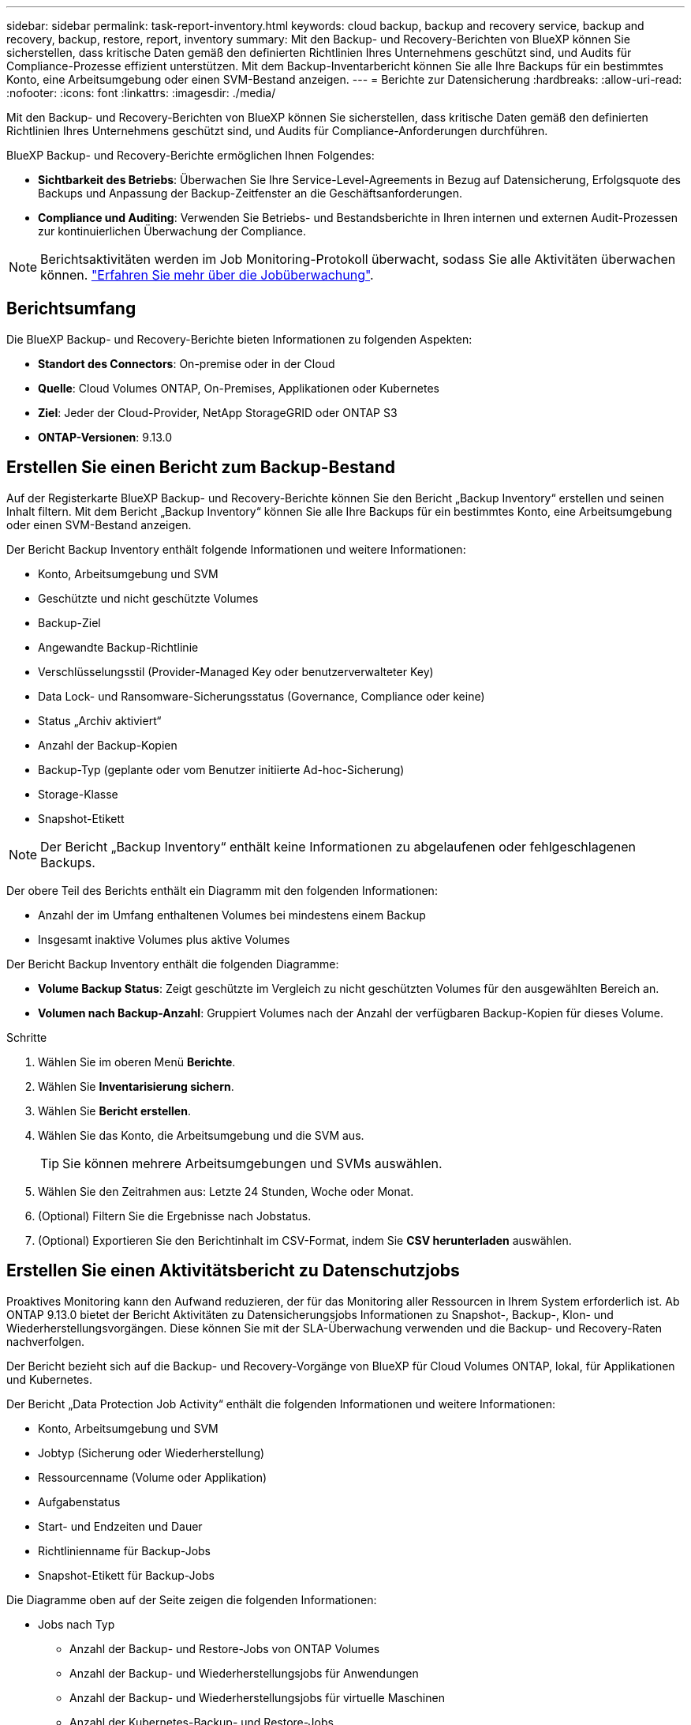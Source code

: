 ---
sidebar: sidebar 
permalink: task-report-inventory.html 
keywords: cloud backup, backup and recovery service, backup and recovery, backup, restore, report, inventory 
summary: Mit den Backup- und Recovery-Berichten von BlueXP können Sie sicherstellen, dass kritische Daten gemäß den definierten Richtlinien Ihres Unternehmens geschützt sind, und Audits für Compliance-Prozesse effizient unterstützen. Mit dem Backup-Inventarbericht können Sie alle Ihre Backups für ein bestimmtes Konto, eine Arbeitsumgebung oder einen SVM-Bestand anzeigen. 
---
= Berichte zur Datensicherung
:hardbreaks:
:allow-uri-read: 
:nofooter: 
:icons: font
:linkattrs: 
:imagesdir: ./media/


[role="lead"]
Mit den Backup- und Recovery-Berichten von BlueXP können Sie sicherstellen, dass kritische Daten gemäß den definierten Richtlinien Ihres Unternehmens geschützt sind, und Audits für Compliance-Anforderungen durchführen.

BlueXP Backup- und Recovery-Berichte ermöglichen Ihnen Folgendes:

* *Sichtbarkeit des Betriebs*: Überwachen Sie Ihre Service-Level-Agreements in Bezug auf Datensicherung, Erfolgsquote des Backups und Anpassung der Backup-Zeitfenster an die Geschäftsanforderungen.
* *Compliance und Auditing*: Verwenden Sie Betriebs- und Bestandsberichte in Ihren internen und externen Audit-Prozessen zur kontinuierlichen Überwachung der Compliance.



NOTE: Berichtsaktivitäten werden im Job Monitoring-Protokoll überwacht, sodass Sie alle Aktivitäten überwachen können. link:task-monitor-backup-jobs.html["Erfahren Sie mehr über die Jobüberwachung"].



== Berichtsumfang

Die BlueXP Backup- und Recovery-Berichte bieten Informationen zu folgenden Aspekten:

* *Standort des Connectors*: On-premise oder in der Cloud
* *Quelle*: Cloud Volumes ONTAP, On-Premises, Applikationen oder Kubernetes
* *Ziel*: Jeder der Cloud-Provider, NetApp StorageGRID oder ONTAP S3
* *ONTAP-Versionen*: 9.13.0




== Erstellen Sie einen Bericht zum Backup-Bestand

Auf der Registerkarte BlueXP Backup- und Recovery-Berichte können Sie den Bericht „Backup Inventory“ erstellen und seinen Inhalt filtern. Mit dem Bericht „Backup Inventory“ können Sie alle Ihre Backups für ein bestimmtes Konto, eine Arbeitsumgebung oder einen SVM-Bestand anzeigen.

Der Bericht Backup Inventory enthält folgende Informationen und weitere Informationen:

* Konto, Arbeitsumgebung und SVM
* Geschützte und nicht geschützte Volumes
* Backup-Ziel
* Angewandte Backup-Richtlinie
* Verschlüsselungsstil (Provider-Managed Key oder benutzerverwalteter Key)
* Data Lock- und Ransomware-Sicherungsstatus (Governance, Compliance oder keine)
* Status „Archiv aktiviert“
* Anzahl der Backup-Kopien
* Backup-Typ (geplante oder vom Benutzer initiierte Ad-hoc-Sicherung)
* Storage-Klasse
* Snapshot-Etikett



NOTE: Der Bericht „Backup Inventory“ enthält keine Informationen zu abgelaufenen oder fehlgeschlagenen Backups.

Der obere Teil des Berichts enthält ein Diagramm mit den folgenden Informationen:

* Anzahl der im Umfang enthaltenen Volumes bei mindestens einem Backup
* Insgesamt inaktive Volumes plus aktive Volumes


Der Bericht Backup Inventory enthält die folgenden Diagramme:

* *Volume Backup Status*: Zeigt geschützte im Vergleich zu nicht geschützten Volumes für den ausgewählten Bereich an.
* *Volumen nach Backup-Anzahl*: Gruppiert Volumes nach der Anzahl der verfügbaren Backup-Kopien für dieses Volume.


.Schritte
. Wählen Sie im oberen Menü *Berichte*.
. Wählen Sie *Inventarisierung sichern*.
. Wählen Sie *Bericht erstellen*.
. Wählen Sie das Konto, die Arbeitsumgebung und die SVM aus.
+

TIP: Sie können mehrere Arbeitsumgebungen und SVMs auswählen.

. Wählen Sie den Zeitrahmen aus: Letzte 24 Stunden, Woche oder Monat.
. (Optional) Filtern Sie die Ergebnisse nach Jobstatus.
. (Optional) Exportieren Sie den Berichtinhalt im CSV-Format, indem Sie *CSV herunterladen* auswählen.




== Erstellen Sie einen Aktivitätsbericht zu Datenschutzjobs

Proaktives Monitoring kann den Aufwand reduzieren, der für das Monitoring aller Ressourcen in Ihrem System erforderlich ist. Ab ONTAP 9.13.0 bietet der Bericht Aktivitäten zu Datensicherungsjobs Informationen zu Snapshot-, Backup-, Klon- und Wiederherstellungsvorgängen. Diese können Sie mit der SLA-Überwachung verwenden und die Backup- und Recovery-Raten nachverfolgen.

Der Bericht bezieht sich auf die Backup- und Recovery-Vorgänge von BlueXP für Cloud Volumes ONTAP, lokal, für Applikationen und Kubernetes.

Der Bericht „Data Protection Job Activity“ enthält die folgenden Informationen und weitere Informationen:

* Konto, Arbeitsumgebung und SVM
* Jobtyp (Sicherung oder Wiederherstellung)
* Ressourcenname (Volume oder Applikation)
* Aufgabenstatus
* Start- und Endzeiten und Dauer
* Richtlinienname für Backup-Jobs
* Snapshot-Etikett für Backup-Jobs


Die Diagramme oben auf der Seite zeigen die folgenden Informationen:

* Jobs nach Typ
+
** Anzahl der Backup- und Restore-Jobs von ONTAP Volumes
** Anzahl der Backup- und Wiederherstellungsjobs für Anwendungen
** Anzahl der Backup- und Wiederherstellungsjobs für virtuelle Maschinen
** Anzahl der Kubernetes-Backup- und Restore-Jobs


* Tägliche Jobaktivität


.Schritte
. Wählen Sie im oberen Menü *Berichte*.
. Wählen Sie *Data Protection Job activity*.
. Wählen Sie *Bericht erstellen*.
. Wählen Sie das Konto, die Arbeitsumgebung und die SVM aus.
. Wählen Sie den Zeitrahmen aus: Letzte 24 Stunden, Woche oder Monat.
. (Optional) Filtern Sie die Ergebnisse nach Jobstatus, Jobtypen (Sicherung oder Wiederherstellung) und Ressource.
. (Optional) Exportieren Sie den Berichtinhalt im CSV-Format, indem Sie *CSV herunterladen* auswählen.

